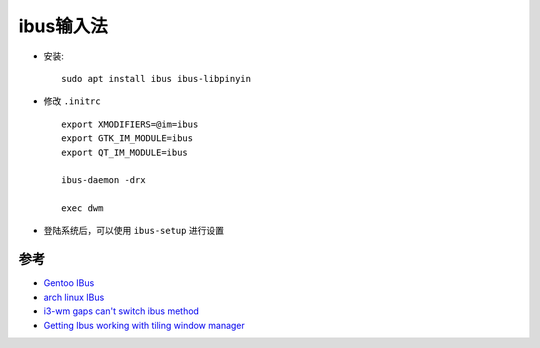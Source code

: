 .. _ibus:

============
ibus输入法
============

- 安装::

   sudo apt install ibus ibus-libpinyin

- 修改 ``.initrc`` ::

   export XMODIFIERS=@im=ibus
   export GTK_IM_MODULE=ibus
   export QT_IM_MODULE=ibus

   ibus-daemon -drx

   exec dwm

- 登陆系统后，可以使用 ``ibus-setup`` 进行设置

参考
======

- `Gentoo IBus <https://wiki.gentoo.org/wiki/IBus>`_
- `arch linux IBus <https://wiki.archlinux.org/title/IBus>`_
- `i3-wm gaps can't switch ibus method <https://www.reddit.com/r/i3wm/comments/jct4ti/i3wm_gaps_cant_switch_ibus_method/>`_
- `Getting Ibus working with tiling window manager <https://unix.stackexchange.com/questions/277692/getting-ibus-working-with-tiling-window-manager>`_
